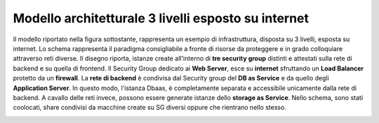 .. _Modello_architetturale_3_livelli_esposto_internet:

**Modello architetturale 3 livelli esposto su internet**
********************************************************

Il modello riportato nella figura sottostante, rappresenta un esempio
di infrastruttura, disposta su 3 livelli, esposta su internet. Lo schema rappresenta
il paradigma consigliabile a fronte di risorse da proteggere e
in grado colloquiare attraverso reti diverse.
Il disegno riporta, istanze create all'interno di **tre security group** distinti
e attestati sulla rete di backend e su quella di frontend.
Il Security Group dedicato ai **Web Server**, esce su **internet** sfruttando un
**Load Balancer** protetto da un **firewall**.
La **rete di backend** è condivisa dal Security group del **DB as Service**
e da quello degli **Application Server**. In questo modo, l'istanza Dbaas, è
completamente separata e accessibile unicamente dalla rete di backend.
A cavallo delle reti invece, possono essere generate istanze dello
**storage as Service**. Nello schema, sono stati coolocati,  share
condivisi da macchine create su SG diversi oppure che rientrano nello stesso.


.. image:: img/Arch-3-livelli-internet.png


